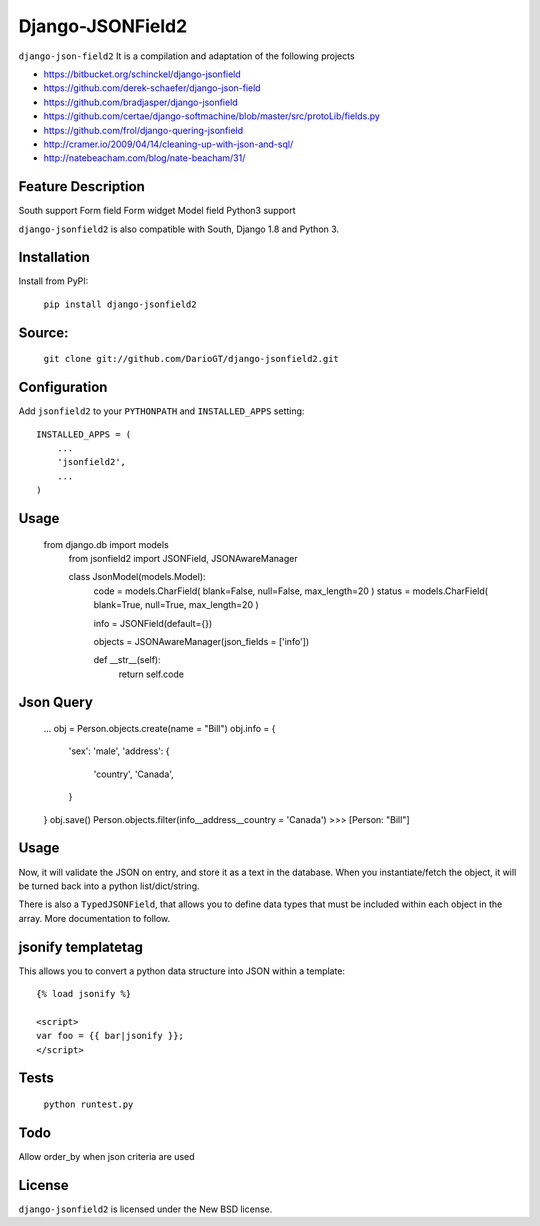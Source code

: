 Django-JSONField2 
===================


``django-json-field2`` It is a compilation and adaptation of the following projects 

* https://bitbucket.org/schinckel/django-jsonfield 
* https://github.com/derek-schaefer/django-json-field
* https://github.com/bradjasper/django-jsonfield
* https://github.com/certae/django-softmachine/blob/master/src/protoLib/fields.py
* https://github.com/frol/django-quering-jsonfield
* http://cramer.io/2009/04/14/cleaning-up-with-json-and-sql/ 
* http://natebeacham.com/blog/nate-beacham/31/


Feature	Description
-------------------
South support 	
Form field
Form widget
Model field
Python3 support 	


``django-jsonfield2`` is also compatible with South, Django 1.8 and Python 3.


Installation
------------

Install from PyPI:

    ``pip install django-jsonfield2``


Source:
-------

    ``git clone git://github.com/DarioGT/django-jsonfield2.git``


Configuration
-------------

Add ``jsonfield2`` to your ``PYTHONPATH`` and ``INSTALLED_APPS`` setting:

::

    INSTALLED_APPS = (
        ...
        'jsonfield2',
        ...
    )



Usage
-----


    from django.db import models
	from jsonfield2 import JSONField, JSONAwareManager

	class JsonModel(models.Model):
	    code = models.CharField( blank=False, null=False, max_length=20 )
	    status = models.CharField( blank=True, null=True, max_length=20 )

	    info = JSONField(default={})
	    
	    objects = JSONAwareManager(json_fields = ['info'])
	    
	    def __str__(self):
	        return self.code


Json Query 
----------

    ...
    obj = Person.objects.create(name = "Bill")
    obj.info = {
        'sex': 'male',
        'address': {
            'country', 'Canada',
        }
    }
    obj.save()
    Person.objects.filter(info__address__country = 'Canada')
    >>> [Person: "Bill"]



Usage
-----

Now, it will validate the JSON on entry, and store it as a text in the database.  When you instantiate/fetch the object, it will be turned back into a python list/dict/string.

There is also a ``TypedJSONField``, that allows you to define data types that must be included within each object in the array. More documentation to follow.



jsonify templatetag
-------------------
This allows you to convert a python data structure into JSON within a template::

    {% load jsonify %}

    <script>
    var foo = {{ bar|jsonify }};
    </script>


Tests 
----------

    ``python runtest.py``


Todo
----------

Allow order_by when json criteria are used 


License
-------

``django-jsonfield2`` is licensed under the New BSD license.

